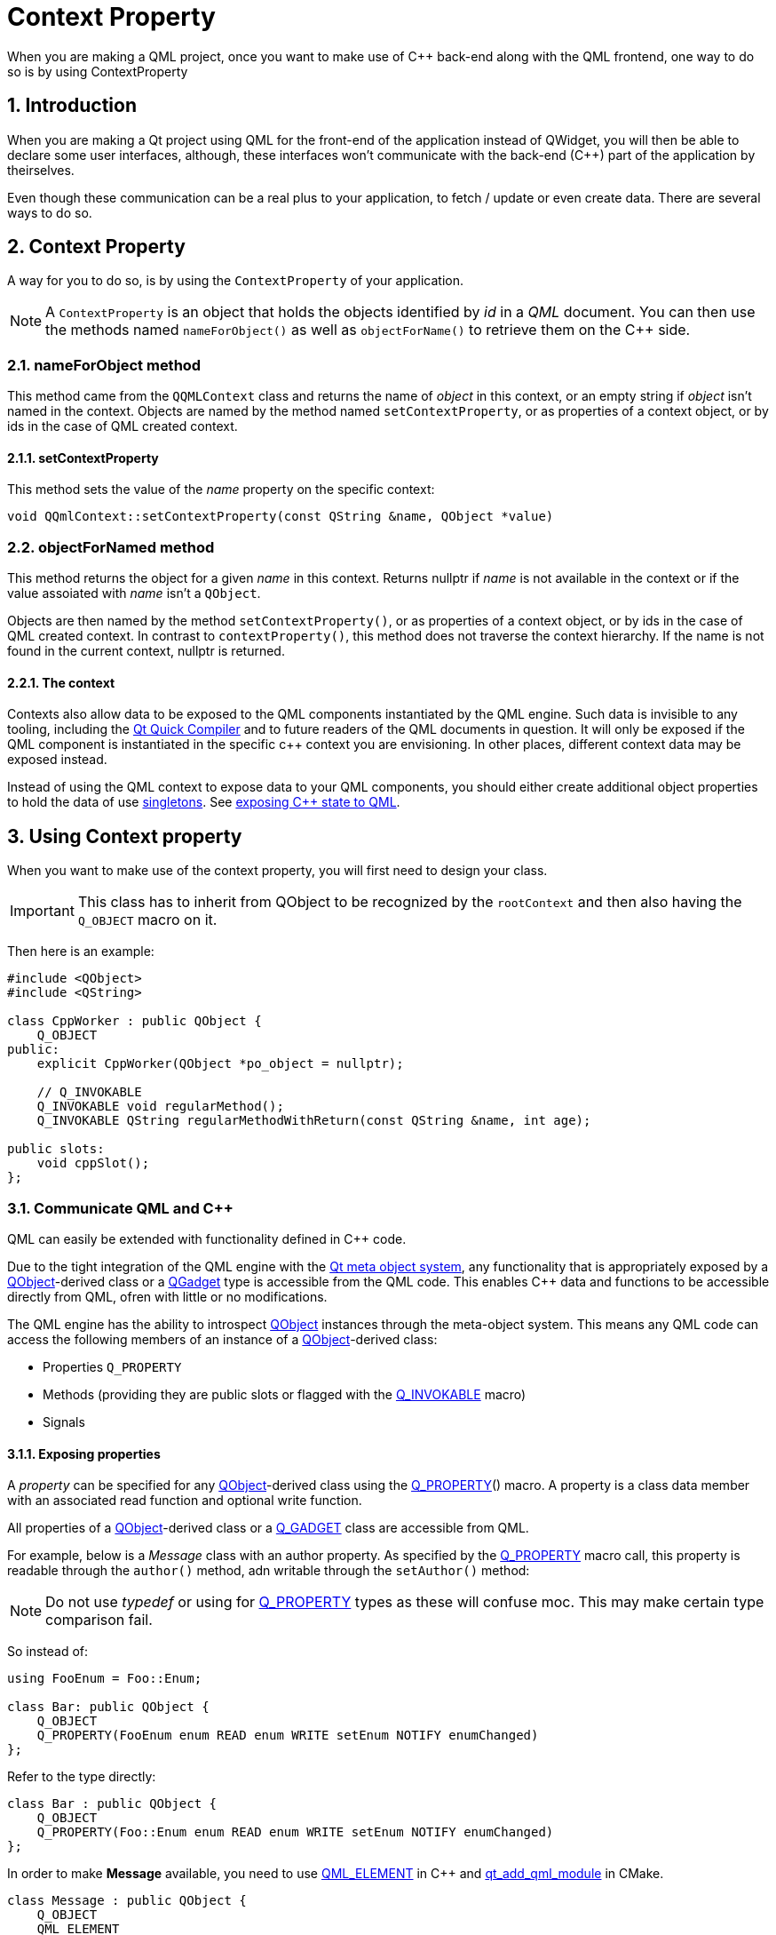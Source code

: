 # Context Property
When you are making a QML project, once you want to make use of C++ back-end along with the QML frontend, one way to do so is by using ContextProperty

:toc:
:sectnums:

== Introduction
When you are making a Qt project using QML for the front-end of the application instead of QWidget, you will then be able to declare some user interfaces, although, these interfaces won't communicate with the back-end (C++) part of the application by theirselves.

Even though these communication can be a real plus to your application, to fetch / update or even create data. There are several ways to do so.

== Context Property
A way for you to do so, is by using the `ContextProperty` of your application.

NOTE: A `ContextProperty` is an object that holds the objects identified by _id_ in a _QML_ document. You can then use the methods named `nameForObject()` as well as `objectForName()` to retrieve them on the C++ side.

=== nameForObject method
This method came from the `QQMLContext` class and returns the name of _object_ in this context, or an empty string if _object_ isn't named in the context. Objects are named by the method named `setContextProperty`, or as properties of a context object, or by ids in the case of QML created context.

==== setContextProperty
This method sets the value of the _name_ property on the specific context:

```cpp
void QQmlContext::setContextProperty(const QString &name, QObject *value)
```

=== objectForNamed method
This method returns the object for a given _name_ in this context. Returns nullptr if _name_ is not available in the context or if the value assoiated with _name_ isn't a `QObject`. 

Objects are then named by the method `setContextProperty()`, or as properties of a context object, or by ids in the case of QML created context. In contrast to `contextProperty()`, this method does not traverse the context hierarchy. If the name is not found in the current context, nullptr is returned.

==== The context
Contexts also allow data to be exposed to the QML components instantiated by the QML engine. Such data is invisible to any tooling, including the link:https://doc.qt.io/qt-6/qtqml-qtquick-compiler-tech.html[Qt Quick Compiler] and to future readers of the QML documents in question. It will only be exposed if the QML component is instantiated in the specific c++ context you are envisioning. In other places, different context data may be exposed instead.

Instead of using the QML context to expose data to your QML components, you should either create additional object properties to hold the data of use link:https://doc.qt.io/qt-6/qqmlintegration-h.html#QML_SINGLETON[singletons]. See link:https://doc.qt.io/qt-6/qtqml-cppintegration-exposecppstate.html[exposing C++ state to QML].

== Using Context property
When you want to make use of the context property, you will first need to design your class.

IMPORTANT: This class has to inherit from QObject to be recognized by the `rootContext` and then also having the `Q_OBJECT` macro on it.

Then here is an example:

```cpp
#include <QObject>
#include <QString>

class CppWorker : public QObject {
    Q_OBJECT
public:
    explicit CppWorker(QObject *po_object = nullptr);

    // Q_INVOKABLE
    Q_INVOKABLE void regularMethod();
    Q_INVOKABLE QString regularMethodWithReturn(const QString &name, int age);

public slots:
    void cppSlot();
};
```
=== Communicate QML and C++
QML can easily be extended with functionality defined in C++ code.

Due to the tight integration of the QML engine with the link:https://doc.qt.io/qt-6/metaobjects.html[Qt meta object system], any functionality that is appropriately exposed by a link:https://doc.qt.io/qt-6/qobject.html[QObject]-derived class or a link:https://doc.qt.io/qt-6/qobject.html#Q_GADGET[QGadget] type is accessible from the QML code. This enables C++ data and functions to be accessible directly from QML, ofren with little or no modifications.

The QML engine has the ability to introspect link:https://doc.qt.io/qt-6/qobject.html[QObject] instances through the meta-object system. This means any QML code can access the following members of an instance of a link:https://doc.qt.io/qt-6/qobject.html[QObject]-derived class:

* Properties `Q_PROPERTY`
* Methods (providing they are public slots or flagged with the link:https://doc.qt.io/qt-6/qobject.html#Q_INVOKABLE[Q_INVOKABLE] macro)
* Signals

==== Exposing properties
A _property_ can be specified for any link:https://doc.qt.io/qt-6/qobject.html[QObject]-derived class using the link:https://doc.qt.io/qt-6/qobject.html#Q_PROPERTY[Q_PROPERTY]() macro. A property is a class data member with an associated read function and optional write function.

All properties of a link:https://doc.qt.io/qt-6/qobject.html[QObject]-derived class or a link:https://doc.qt.io/qt-6/qobject.html#Q_GADGET[Q_GADGET] class are accessible from QML.

For example, below is a _Message_ class with an author property. As specified by the link:https://doc.qt.io/qt-6/qobject.html#Q_PROPERTY[Q_PROPERTY] macro call, this property is readable through the `author()` method, adn writable through the `setAuthor()` method:

NOTE: Do not use _typedef_ or using for link:https://doc.qt.io/qt-6/qobject.html#Q_PROPERTY[Q_PROPERTY] types as these will confuse moc. This may make certain type comparison fail.

So instead of:
```cpp
using FooEnum = Foo::Enum;

class Bar: public QObject {
    Q_OBJECT
    Q_PROPERTY(FooEnum enum READ enum WRITE setEnum NOTIFY enumChanged)
};
```

Refer to the type directly:

```cpp
class Bar : public QObject {
    Q_OBJECT
    Q_PROPERTY(Foo::Enum enum READ enum WRITE setEnum NOTIFY enumChanged)
};
```
In order to make *Message* available, you need to use link:https://doc.qt.io/qt-6/qqmlintegration-h.html#QML_ELEMENT[QML_ELEMENT] in C++ and link:https://doc.qt.io/qt-6/qt-add-qml-module.html[qt_add_qml_module] in CMake.

```cpp
class Message : public QObject {
    Q_OBJECT
    QML_ELEMENT
    Q_PROPERTY(QString author READ autor WRITE setAuthor NOTIFY authorChanged)
public:
    void setAuthor(const QString &o_author) {
        if (o_author != _author) {
            _author = o_author;
            emit authorChanged(_author);
        }
    }
    
    QString author() const {
        return _author;
    }
    
signals:
    void authorChanged(const QString &o_auhtor);
    
private:
    QString _author;
};
```
An instance of _Message_ can be passed as required property to a file called _MyItem.qml_ to make it available:

```cpp
int main(int argc, char *argv[]) {
    QGuiApplication app(argc, argv);
    
    QQuickView view;
    Message message;
    view.setInitialProperties({"msg", &message});
    view.setSource(QUrl::fromLocalFile("MyItem.qml"));
    view.show();
    
    return app.exec();
}
```
Then, the author property could be read from _MyItem.qml_:
```cpp
// MyItem.qml
import QtQuick

Text {
    required property Message msg
    
    width: 100; height: 50
    text: msg.author // invokes Message::author() method
    
    Component.onCompleted: {
        msg.author = "Jonah" // Invoke messsage.setAuthor()
    }
}
```
==== QML and C++ interoperabilities
For maximum interoperability with QML, _any_ property that is writable should have an associated *NOTIFY* signal that is emitted whenever the property value has changed. This allows the property to be used with link:https://doc.qt.io/qt-6/qtqml-syntax-propertybinding.html[property binding], which is an essential feature of QML that enforces relationships between properties by automatically updating a property whenever any of its dependencies change in value.

In the above example, the associated NOTIFY signal for the author property is `authorChanged`, as specified in the link:https://doc.qt.io/qt-6/qobject.html#Q_PROPERTY[Q_PROPERTY] macro call. This means that whenever the signal is emitted - as it is when the author changes in `Message::setAuthor()` - this notifies the QML engine that any binding involving the author property must be updated, and in turn, the engine will update te text property by calling `Message::author()` again.

If the author property was writable but did not have an associated `NOTIFY` signal, the _text_ value would be initialized with the initial value returned by `Message::author()`, but would not be updated with any later changes to this property. In addition, any attempts to bind to the property from QML will produce a runtime warning from the engine.

NOTE: It is recommended that the NOTIFY signal be named _<property>Changed_ where _<property>_ is the name of the property. The associated property change signal handler generated by the QML engine will always take the form on _<property>Changed_, regardless of the name of the related C++ signal, so it is recommended that the signal name follows this convention to avoid any confusions.

==== Notes on the use of Notify signals
To prevent loops or excessive evaluation, developers should ensure that the property change signal is only rmitted once the property value has actually changed. Also if a property or group of properties is infrequently used, it is permitted to use the same `NOTIFY` signal for several properties. This should be done with care ensuring that performance doesn't suffers.

The presence of a `NOTIFY` signal does incur a small overhead. There are cases where a property's value is set at object construction time, and does not subsequently change. The most common case of this is when a type used link:https://doc.qt.io/qt-6/qtqml-syntax-objectattributes.html#grouped-properties[grouped properties], and the grouped property object is allocated once, and only freed when the object is deleted. In these cases, the _CONSTANT_ attribute may be added to the property declaration instead of a _NOTIFY_ signal.

The _CONSTANT_ attribute should only be used for properties whose value is set, and finalized, only in the class constructor. All other properties that want to be used in bindings should have a _NOTIFY_ signal instead.

==== Properties with Object types
Object-type properties are accessible from QML providing that the object type has been appropriately link:https://doc.qt.io/qt-6/qtqml-cppintegration-definetypes.html#registering-c-types-with-the-qml-type-system[registered] from the QML type system.

For example, the _Message_ below type might have a body property of type _MessageBody_ pointers:

```cpp
class Message : public QObject /* For slot, signals and QML binding purposes */ {
    Q_OBJECT // For slot, signal, qml binding purposes
    Q_PROPERTY(MessageBody *body READ body WRITE setBody NOTIFY bodyChanged)

public:
    MessageBody *body() const;
    void setBody(MessageBody *body);
};

class MessageBody : public QObject {
    Q_OBJECT
    Q_PROPERTY(QString text READ text WRITE setText NOTIFY textChanged)
// ...
};
```
Let's suppose `Message` type was link:https://doc.qt.io/qt-6/qtqml-cppintegration-definetypes.html#registering-c-types-with-the-qml-type-system[registered] with the QML type system, allowing it to be used as an object type from QML code.
```json
Message {
    // ...
}
```
If the `MessageBody` type was also registered with the type system, it would be possible to assign _MessageBody_ to the _body_ property of a _Message_. All from within QML code:
```json
Message {
    body: MessageBody {
        text: "Hello World !"
    }
}
```
==== Properties with Object-List types
Properties containing lists of link:https://doc.qt.io/qt-6/qobject.html[QObject]-derived types can also be exposed to QML. For this purpose, however, one should use link:https://doc.qt.io/qt-6/qqmllistproperty.html[QQmlListProperty] rather than something liks link:https://doc.qt.io/qt-6/qlist.html[QList]<T> as a property type. This is because QList<T> is not a QObject-derived type, and so cannot provide the necessary QML property characteristics through the Qt meta object system, such as signal notifications when a list gets modified.

For example, The `MessageBoard` class below has a messages property of type link:https://doc.qt.io/qt-6/qqmllistproperty.html[QQmlListProperty] that stores a list of message instances:
```cpp
class MessageBoard : public QObject {
    Q_OBJECT
    Q_PROPERTY(QQmlListProperty<Message> messages READ messages)
public:
    QQmlListProperty<Message> messages();
    
private:
    static void append_message(QQmlListProperty<Message> *list, Message *msg);
    
    QList<Message *> _o_messages;
}
```
Thie MessageBoard::messages() function simply creates and returns a link:https://doc.qt.io/qt-6/qqmllistproperty.html[QQmlListProperty] from it link:https://doc.qt.io/qt-6/qlist.html[QList]<T> m_message member, passing the appropriate list modification functions as required by the link:https://doc.qt.io/qt-6/qqmllistproperty.html[QQmlListProperty] constructor:

```cpp
QQmlListProperty<Message> MessageBoard::messages()
{
    return QQmlListProperty<Message>(this, 0, &MessageBoard::append_message);
}

void MessageBoard::append_message(QQmlListProperty<Message> *list, Message *msg)
{
    MessageBoard *msgBoard = qobject_cast<MessageBoard *>(list->object);
    if (msg)
        msgBoard->m_messages.append(msg);
}
```
Note that the template class type for the link:https://doc.qt.io/qt-6/qqmllistproperty.html[QQmlListProperty] in this case, Message must be link:https://doc.qt.io/qt-6/qtqml-cppintegration-definetypes.html#registering-c-types-with-the-qml-type-system[registered] with the QML type system.

==== Grouped property
Any read-only object-type property is accessible from QML code as a _grouped property_. This can be used to expose a group of related properties that describe a set of attributes for a type.

For example, suppose the `Message::author` property was of type `MessageAuthor` rather than a simple `string`, with `sub-properties` of a name and email like:

```cpp
class MessageAuthor : public QObject {
    Q_PROPERTY(QString name READ name WRITE setName)
    Q_PROPERTY(QString email READ email WRITE setEmail)
public:
    ...
};

class Message : public QObject {
    Q_OBJECT
    Q_PROPERTY(MessageAuthor* author READ author)
public:
    Message(QObject *parent)
        : QObject{ parent }, m_author(new MessageAuthor(this)) {}
    
    MessageAuthor *author() const {
        return m_author;
    }
private:
    MessageAuthor *m_author;
};
```
The _author_ property could be written to using the link:https://doc.qt.io/qt-6/qtqml-syntax-objectattributes.html#grouped-properties[grouped property syntax] in QML, like this:
```json
Message {
    author.name: "Alexandra"
    author.email: "alexandra@gmail.com"
}
```
A type that is exposed as a grouped property differs from an link:https://doc.qt.io/qt-6/qtqml-cppintegration-exposecppattributes.html#properties-with-object-types[object-type property] in that the grouped property is read-only, and is initialized to a valid value by the parent object at construction. The grouped property's sub-properties may be modified from QML, but the grouped property object itself will never change, whereas an object-type property may be assigned a new Object value from QML at any time. Thus the lifetime of a grouped property object is controlled strictly by the C++ parent implementation, whereas an object-type property can be freely created and destroyed through QML code.

==== Exposing Methods (Including Qt Slots)
Any method of a link:https://doc.qt.io/qt-6/qobject.html[QObject]-derived type is accessible from QML code if it is:

* A public method flagged with the link:https://doc.qt.io/qt-6/qobject.html#Q_INVOKABLE[Q_INVOKABLE] macro
* A method with a static Qt link:https://doc.qt.io/qt-6/signalsandslots.html[slot]

For example, the _MessageBoard_ class below has a _postMessage()_ method that has been flagged with the link:https://doc.qt.io/qt-6/qobject.html#Q_INVOKABLE[Q_INVOKABLE] macro, as well as a `refresh()` method that is a public slot like so:

```cpp
class MessageBoard : public QObject {
    Q_OBJECT
    QML_ELEMENT

public:
    Q_INVOKABLE bool postMessage(const QString &msg) {
        qDebug() << "Called the C++ method with: " << msg;
        return true;
    }

public slots:
    void refresh() {
        qDebug() << "Calling a C++ slot !";q
    }
};
```
If an instance of _MessageBoard_ was set as the required property for a file *MyItem.qml* could invoke the two methods as shown in the example below:

===== C++
```cpp
int main(int argc, char **argv) {
    QGuiApplication app(argc, argv);
    
    MessageBoard msgBoard;
    QQuickView view;
    view.setInitialProperties({"msgBoard", &msgBoard});
    view.setSource(QUrl::fromLocalFile("MyItem.qml"));
    view.show();
    
    return app.exec();
}
```

===== QML
```json
// MyItem.qml
import QtQuick 2.0

Item {
    required property MessageBoard msgBoard
    
    width: 100; height: 100
    
    MouseArea {
        anchors.fill : parent
        onClicked: {
            var result = msgBoard.postMessage("Hello from QML")
            console.log("Result of the post message: ", result)
            msgBoard.refresh()
        }
    }
}
```
If a C++ method has a parameter with a QObject* type, the parameter value can be passed from QML using an object id or a javaScript `var` value that references the object.

QML supports the calling of overloaded C++ functions. If there are multiple C++ functions with the same but different arguments, the correct function will be called accoridng to the number and the types of arguments that are provided.

Values returned from C++ methods are converted to JavaScript values when accessed from JavaScript expressions in QML.

==== C++ method and the 'this' object

You may want to retrieve a C++ method from one object and call it on a different object. Consider the following example, within a QML module called Example:

===== C++
```cpp
class Invokable : public Q_Object {
    Q_OBJECT
    QML_ELEMENT
public:
    Invokable(QObject *parent = nullptr) : QObject(parent) {}
    
    Q_INVOKABLE void invoke() { qDebug() << "Invoked on: " << objectName(); }
}
```
===== QML
```json
import QtQml
import Example

Invokable {
    objectName: "parent"
    property Invokable child : Invokable{}
    Component.onCompleted: child.invoke.call(this)
}
```

NOTE: If you load the QML code from a suitable main.cpp, it should print "Invoked on parent". However, due to a long standing bug, it doesn't. Historically, the 'this' object of C++-based method is inseparably bound to the method. CChanging this behavior for existing code would cause subtle errors since the 'this' object is implicit in many places. Since Qt 6.5 you can explicitly opt into the correct behavior and allow C++ method to accept a 'this' object. To do so, add the following pragme to your QML document:

```json
pragma NativeMethodBehavior: AcceptThisObject
```
In this line added, the example above will work as expected.

==== Exposing signals
Any public link:https://doc.qt.io/qt-6/signalsandslots.html[signal] of a link:https://doc.qt.io/qt-6/qobject.html[QObject]-derived type is accessible from QML code.

The QML engine automatically creates a link:https://doc.qt.io/qt-6/qtqml-syntax-signals.html[signal handler] for any signal of a link:https://doc.qt.io/qt-6/qobject.html[QObject]-derived type that is used from QML. Signal handlers are always named _on<Signal>_ where _<Signal>_ is the name of the signal, with the first letter capitalized. All parameters passed by the signal are available in the signal handler through the parameter names.

For example, suppose the _MessageBoard_ class has a _newMessagePosted()_ signal with a single parameter, _subject_:

```cpp
class MessageBoard : public QObject {
    Q_OBJECT
public:
    // ...
signals:
    void newMessagePosted(const QString &subject);
}
```
If the *MessageBoard* type was link:https://doc.qt.io/qt-6/qtqml-cppintegration-definetypes.html#registering-c-types-with-the-qml-type-system[registered] with the QML type system, then a *MessageBoard* object declared in QML could receive the `newMessagePosted()` signal using a signal handler named `onNewMessagePosted` and examine the subject parameter value like so:

```json
MessageBoard {
    onNewMessagePosted: (subject) => console.log("New message received: ", subject)
}
```
As with property values and method parameters, a signal parameter must have a type that is supported by the QML engine; see link:https://doc.qt.io/qt-6/qtqml-cppintegration-data.html[Data Type Conversion Between QML and C++]. (Using an unregisterded type will not generate an error, but the parameter value will not be accessible from the handler itself).

Classes may have multiple signals with the same name, but only the final signal is accessible as a QML signal. Note that signals with the same name but different parameters cannot be distinguished frome one another.